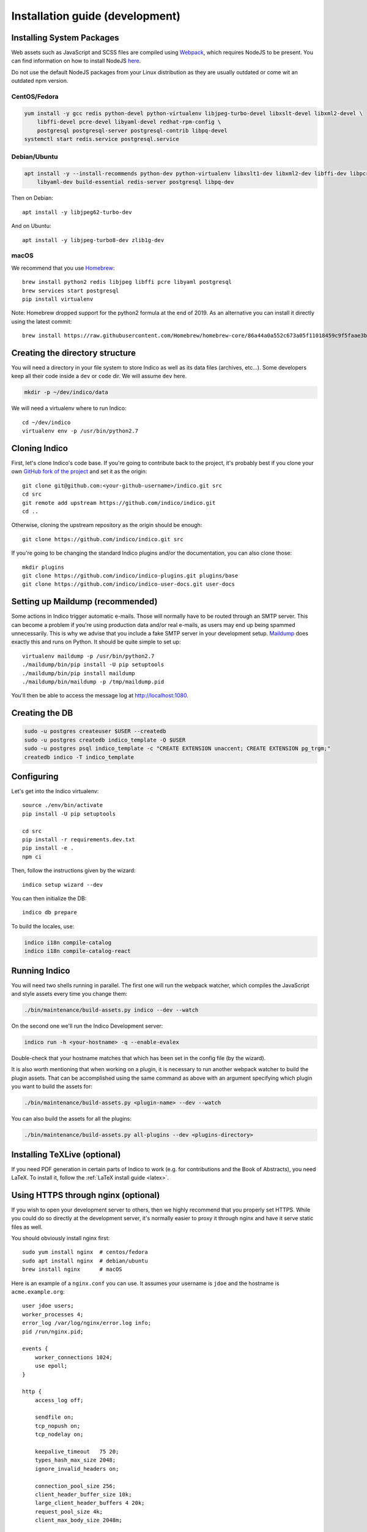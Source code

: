 .. _install-dev:

Installation guide (development)
================================

Installing System Packages
--------------------------

Web assets such as JavaScript and SCSS files are compiled using `Webpack <https://webpack.js.org>`_, which
requires NodeJS to be present. You can find information on how to install NodeJS
`here <https://nodejs.org/en/download/package-manager/>`_.

Do not use the default NodeJS packages from your Linux distribution as they are usually outdated or come wit
an outdated npm version.

CentOS/Fedora
+++++++++++++

.. code-block:: shell

    yum install -y gcc redis python-devel python-virtualenv libjpeg-turbo-devel libxslt-devel libxml2-devel \
        libffi-devel pcre-devel libyaml-devel redhat-rpm-config \
        postgresql postgresql-server postgresql-contrib libpq-devel
    systemctl start redis.service postgresql.service


Debian/Ubuntu
+++++++++++++

.. code-block:: shell

    apt install -y --install-recommends python-dev python-virtualenv libxslt1-dev libxml2-dev libffi-dev libpcre3-dev \
        libyaml-dev build-essential redis-server postgresql libpq-dev

Then on Debian::

    apt install -y libjpeg62-turbo-dev

And on Ubuntu::

    apt install -y libjpeg-turbo8-dev zlib1g-dev


macOS
+++++

We recommend that you use `Homebrew <https://brew.sh/>`_::

    brew install python2 redis libjpeg libffi pcre libyaml postgresql
    brew services start postgresql
    pip install virtualenv

Note: Homebrew dropped support for the python2 formula at the end of 2019.
As an alternative you can install it directly using the latest commit::

    brew install https://raw.githubusercontent.com/Homebrew/homebrew-core/86a44a0a552c673a05f11018459c9f5faae3becc/Formula/python@2.rb


Creating the directory structure
--------------------------------

You will need a directory in your file system to store Indico as well as its data files (archives, etc...). Some
developers keep all their code inside a ``dev`` or ``code`` dir. We will assume ``dev`` here.

.. code-block:: shell

    mkdir -p ~/dev/indico/data

We will need a virtualenv where to run Indico::

    cd ~/dev/indico
    virtualenv env -p /usr/bin/python2.7


Cloning Indico
--------------

First, let's clone Indico's code base. If you're going to contribute back to the project, it's probably best if you
clone your own `GitHub fork of the project <https://help.github.com/articles/fork-a-repo/>`_ and set it as the origin::

    git clone git@github.com:<your-github-username>/indico.git src
    cd src
    git remote add upstream https://github.com/indico/indico.git
    cd ..

Otherwise, cloning the upstream repository as the origin should be enough::

    git clone https://github.com/indico/indico.git src

If you're going to be changing the standard Indico plugins and/or the documentation, you can also clone those::

    mkdir plugins
    git clone https://github.com/indico/indico-plugins.git plugins/base
    git clone https://github.com/indico/indico-user-docs.git user-docs


Setting up Maildump (recommended)
---------------------------------

Some actions in Indico trigger automatic e-mails. Those will normally have to be routed through an SMTP server.
This can become a problem if you're using production data and/or real e-mails, as users may end up being spammed
unnecessarily. This is why we advise that you include a fake SMTP server in your development setup.
`Maildump <https://github.com/ThiefMaster/maildump>`_ does exactly this and runs on Python. It should be quite simple
to set up::

    virtualenv maildump -p /usr/bin/python2.7
    ./maildump/bin/pip install -U pip setuptools
    ./maildump/bin/pip install maildump
    ./maildump/bin/maildump -p /tmp/maildump.pid

You'll then be able to access the message log at `<http://localhost:1080>`_.


Creating the DB
---------------

.. code-block:: shell

    sudo -u postgres createuser $USER --createdb
    sudo -u postgres createdb indico_template -O $USER
    sudo -u postgres psql indico_template -c "CREATE EXTENSION unaccent; CREATE EXTENSION pg_trgm;"
    createdb indico -T indico_template


Configuring
-----------

Let's get into the Indico virtualenv::

    source ./env/bin/activate
    pip install -U pip setuptools

    cd src
    pip install -r requirements.dev.txt
    pip install -e .
    npm ci

Then, follow the instructions given by the wizard::

    indico setup wizard --dev

You can then initialize the DB::

    indico db prepare

To build the locales, use:

.. code-block:: shell

    indico i18n compile-catalog
    indico i18n compile-catalog-react

.. _run-dev:

Running Indico
--------------

You will need two shells running in parallel. The first one will run the webpack watcher, which compiles
the JavaScript and style assets every time you change them:

.. code-block:: shell

    ./bin/maintenance/build-assets.py indico --dev --watch

On the second one we'll run the Indico Development server:

.. code-block:: shell

    indico run -h <your-hostname> -q --enable-evalex

Double-check that your hostname matches that which has been set in the config file (by the wizard).

It is also worth mentioning that when working on a plugin, it is necessary to run another webpack watcher
to build the plugin assets. That can be accomplished using the same command as above with an argument specifying
which plugin you want to build the assets for:

.. code-block:: shell

    ./bin/maintenance/build-assets.py <plugin-name> --dev --watch

You can also build the assets for all the plugins:

.. code-block:: shell

    ./bin/maintenance/build-assets.py all-plugins --dev <plugins-directory>


Installing TeXLive (optional)
-----------------------------

If you need PDF generation in certain parts of Indico to work (e.g.
for contributions and the Book of Abstracts), you need LaTeX.  To
install it, follow the :ref:`LaTeX install guide <latex>`.


Using HTTPS through nginx (optional)
------------------------------------

If you wish to open your development server to others, then we highly recommend that you properly set HTTPS. While
you could do so directly at the development server, it's normally easier to proxy it through nginx and have it serve
static files as well.

You should obviously install nginx first::

    sudo yum install nginx  # centos/fedora
    sudo apt install nginx  # debian/ubuntu
    brew install nginx      # macOS

Here is an example of a ``nginx.conf`` you can use. It assumes your username is ``jdoe`` and the hostname is
``acme.example.org``::

    user jdoe users;
    worker_processes 4;
    error_log /var/log/nginx/error.log info;
    pid /run/nginx.pid;

    events {
        worker_connections 1024;
        use epoll;
    }

    http {
        access_log off;

        sendfile on;
        tcp_nopush on;
        tcp_nodelay on;

        keepalive_timeout   75 20;
        types_hash_max_size 2048;
        ignore_invalid_headers on;

        connection_pool_size 256;
        client_header_buffer_size 10k;
        large_client_header_buffers 4 20k;
        request_pool_size 4k;
        client_max_body_size 2048m;

        proxy_buffers 32 32k;
        proxy_buffer_size 32k;
        proxy_busy_buffers_size 128k;

        gzip on;
        gzip_min_length 1100;
        gzip_buffers 4 8k;
        gzip_types text/plain text/css application/x-javascript;

        include             /etc/nginx/mime.types;
        default_type        application/octet-stream;

        server {
            listen [::]:80 ipv6only=off;
            server_name acme.example.org;

            access_log /var/log/nginx/acme.access_log combined;
            error_log /var/log/nginx/acme.error_log info;

            root /var/empty;

            return 302 https://$server_name$request_uri;
        }

        server {
            listen [::]:443 ipv6only=off http2;
            server_name acme.example.org;

            ssl on;
            ssl_protocols TLSv1 TLSv1.1 TLSv1.2;
            ssl_ciphers ECDHE-RSA-AES256-GCM-SHA384:ECDHE-RSA-AES128-GCM-SHA256:DHE-RSA-AES256-GCM-SHA384:ECDHE-RSA-AES256-SHA384:ECDHE-RSA-AES128-SHA256:ECDHE-RSA-AES256-SHA:ECDHE-RSA-AES128-SHA:DHE-RSA-AES256-SHA:DHE-RSA-AES128-SHA;
            ssl_prefer_server_ciphers on;
            ssl_certificate /home/jdoe/acme.crt;
            ssl_certificate_key /home/jdoe/acme.key;

            access_log /var/log/nginx/acme.ssl_access_log combined;
            error_log /var/log/nginx/acme.ssl_error_log info;

            root /var/empty;


            location ~ ^/(images|fonts)(.*)/(.+?)(__v[0-9a-f]+)?\.([^.]+)$ {
                alias /home/jdoe/dev/indico/src/indico/web/static/$1$2/$3.$5;
            }

            location ~ ^/(css|dist|images|fonts)/(.*)$ {
                alias /home/jdoe/dev/indico/src/indico/web/static/$1/$2;
            }

            location / {
                proxy_pass http://127.0.0.1:8000;
                proxy_set_header Host $server_name;
                proxy_set_header X-Forwarded-For $remote_addr;
                proxy_set_header X-Forwarded-Proto $scheme;
            }
        }
    }

This configuration also assumes you've already got a secret key and certificate stored in ``~/acme.key`` and
``acme.crt`` respectively. In most cases you will probably use a self-signed certificate. There are many guides on-line
on `how to generate a self-signed certificate <https://devcenter.heroku.com/articles/ssl-certificate-self>`_, so we will
not cover it here.

If you're using SELinux, you will need to set the following configuration options::

    sudo setsebool -P httpd_can_network_connect 1
    sudo setsebool -P httpd_read_user_content 1

Uploading large files will probably fail unless you do::

    sudo chown -R jdoe:nginx /var/lib/nginx/tmp/

The Indico dev server should be run with the ``--proxy`` option::

    indico run -h 127.0.0.1 -p 8000 -q --enable-evalex --url https://acme.example.org --proxy

You can then start nginx and access ``https://acme.example.org`` directly.
